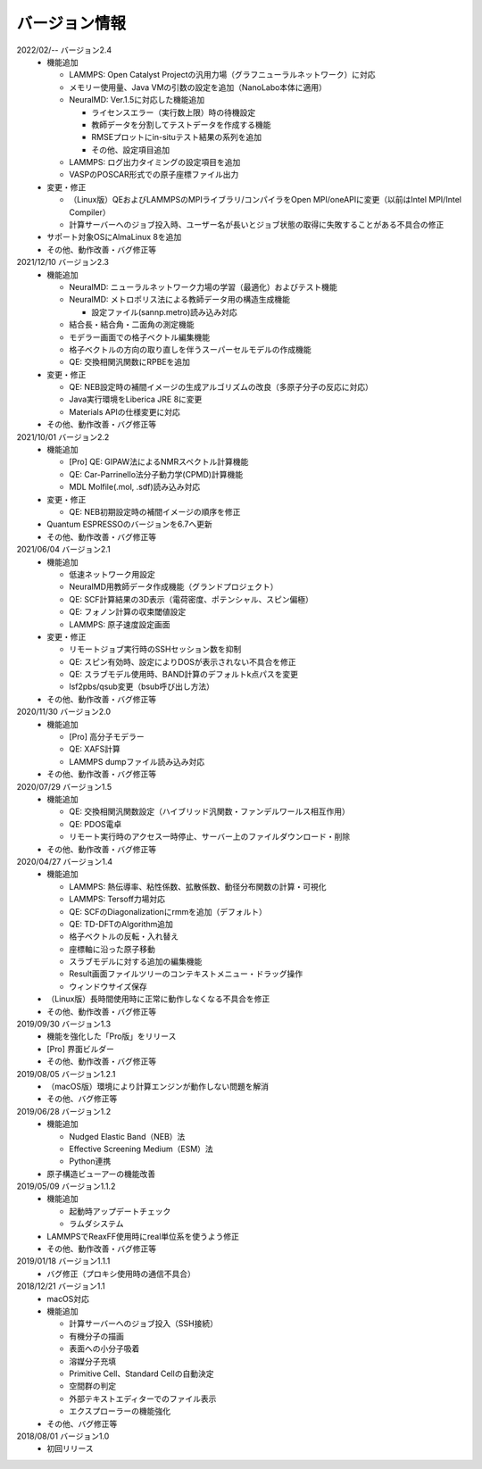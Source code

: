.. _version:

==============
バージョン情報
==============

2022/02/-- バージョン2.4
 - 機能追加

   - LAMMPS: Open Catalyst Projectの汎用力場（グラフニューラルネットワーク）に対応
   - メモリー使用量、Java VMの引数の設定を追加（NanoLabo本体に適用）
   - NeuralMD: Ver.1.5に対応した機能追加

     - ライセンスエラー（実行数上限）時の待機設定
     - 教師データを分割してテストデータを作成する機能
     - RMSEプロットにin-situテスト結果の系列を追加
     - その他、設定項目追加

   - LAMMPS: ログ出力タイミングの設定項目を追加
   - VASPのPOSCAR形式での原子座標ファイル出力

 - 変更・修正

   - （Linux版）QEおよびLAMMPSのMPIライブラリ/コンパイラをOpen MPI/oneAPIに変更（以前はIntel MPI/Intel Compiler）
   - 計算サーバーへのジョブ投入時、ユーザー名が長いとジョブ状態の取得に失敗することがある不具合の修正

 - サポート対象OSにAlmaLinux 8を追加
 - その他、動作改善・バグ修正等

2021/12/10 バージョン2.3
 - 機能追加

   - NeuralMD: ニューラルネットワーク力場の学習（最適化）およびテスト機能
   - NeuralMD: メトロポリス法による教師データ用の構造生成機能

     - 設定ファイル(sannp.metro)読み込み対応

   - 結合長・結合角・二面角の測定機能
   - モデラー画面での格子ベクトル編集機能
   - 格子ベクトルの方向の取り直しを伴うスーパーセルモデルの作成機能
   - QE: 交換相関汎関数にRPBEを追加

 - 変更・修正

   - QE: NEB設定時の補間イメージの生成アルゴリズムの改良（多原子分子の反応に対応）
   - Java実行環境をLiberica JRE 8に変更
   - Materials APIの仕様変更に対応

 - その他、動作改善・バグ修正等

2021/10/01 バージョン2.2
 - 機能追加

   - [Pro] QE: GIPAW法によるNMRスペクトル計算機能
   - QE: Car-Parrinello法分子動力学(CPMD)計算機能
   - MDL Molfile(.mol, .sdf)読み込み対応

 - 変更・修正

   - QE: NEB初期設定時の補間イメージの順序を修正

 - Quantum ESPRESSOのバージョンを6.7へ更新
 - その他、動作改善・バグ修正等

2021/06/04 バージョン2.1
 - 機能追加

   - 低速ネットワーク用設定
   - NeuralMD用教師データ作成機能（グランドプロジェクト）
   - QE: SCF計算結果の3D表示（電荷密度、ポテンシャル、スピン偏極）
   - QE: フォノン計算の収束閾値設定
   - LAMMPS: 原子速度設定画面

 - 変更・修正

   - リモートジョブ実行時のSSHセッション数を抑制
   - QE: スピン有効時、設定によりDOSが表示されない不具合を修正
   - QE: スラブモデル使用時、BAND計算のデフォルトk点パスを変更
   - lsf2pbs/qsub変更（bsub呼び出し方法）

 - その他、動作改善・バグ修正等

2020/11/30 バージョン2.0
 - 機能追加

   - [Pro] 高分子モデラー
   - QE: XAFS計算
   - LAMMPS dumpファイル読み込み対応

 - その他、動作改善・バグ修正等

2020/07/29 バージョン1.5
 - 機能追加

   - QE: 交換相関汎関数設定（ハイブリッド汎関数・ファンデルワールス相互作用）
   - QE: PDOS電卓
   - リモート実行時のアクセス一時停止、サーバー上のファイルダウンロード・削除

 - その他、動作改善・バグ修正等

2020/04/27 バージョン1.4
 - 機能追加

   - LAMMPS: 熱伝導率、粘性係数、拡散係数、動径分布関数の計算・可視化
   - LAMMPS: Tersoff力場対応
   - QE: SCFのDiagonalizationにrmmを追加（デフォルト）
   - QE: TD-DFTのAlgorithm追加
   - 格子ベクトルの反転・入れ替え
   - 座標軸に沿った原子移動
   - スラブモデルに対する追加の編集機能
   - Result画面ファイルツリーのコンテキストメニュー・ドラッグ操作
   - ウィンドウサイズ保存

 - （Linux版）長時間使用時に正常に動作しなくなる不具合を修正
 - その他、動作改善・バグ修正等

2019/09/30 バージョン1.3
 - 機能を強化した「Pro版」をリリース
 - [Pro] 界面ビルダー
 - その他、動作改善・バグ修正等

2019/08/05 バージョン1.2.1
 - （macOS版）環境により計算エンジンが動作しない問題を解消
 - その他、バグ修正等

2019/06/28 バージョン1.2
 - 機能追加

   - Nudged Elastic Band（NEB）法
   - Effective Screening Medium（ESM）法
   - Python連携

 - 原子構造ビューアーの機能改善

2019/05/09 バージョン1.1.2
 - 機能追加

   - 起動時アップデートチェック
   - ラムダシステム

 - LAMMPSでReaxFF使用時にreal単位系を使うよう修正
 - その他、動作改善・バグ修正等

2019/01/18 バージョン1.1.1
 - バグ修正（プロキシ使用時の通信不具合）

2018/12/21 バージョン1.1
 - macOS対応
 - 機能追加

   - 計算サーバーへのジョブ投入（SSH接続）
   - 有機分子の描画
   - 表面への小分子吸着
   - 溶媒分子充填
   - Primitive Cell、Standard Cellの自動決定
   - 空間群の判定
   - 外部テキストエディターでのファイル表示
   - エクスプローラーの機能強化

 - その他、バグ修正等

2018/08/01 バージョン1.0
 - 初回リリース